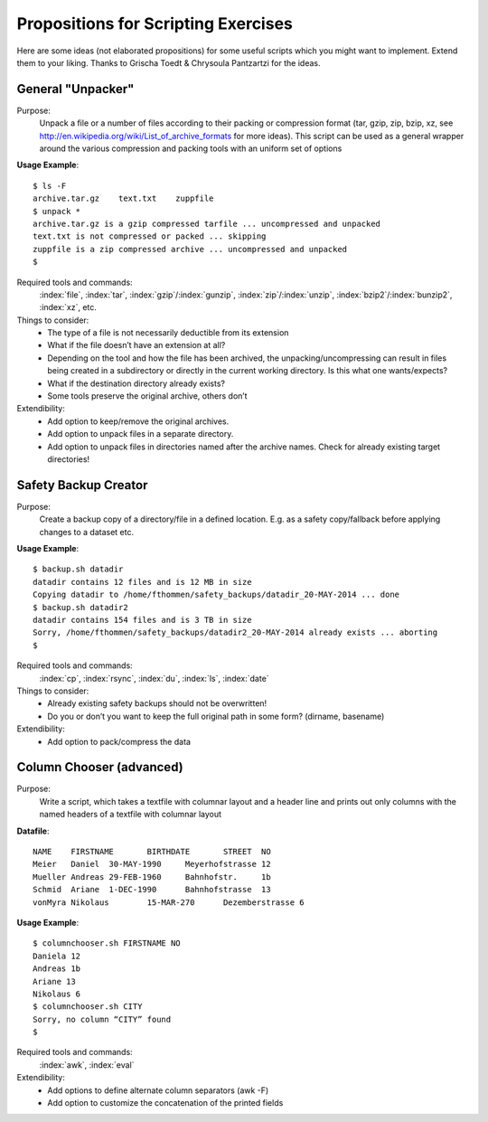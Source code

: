 Propositions for Scripting Exercises
====================================

Here are some ideas (not elaborated propositions) for some useful scripts which you might want to implement. 
Extend them to your liking.  
Thanks to Grischa Toedt & Chrysoula Pantzartzi for the ideas.

General "Unpacker"
------------------

Purpose:
    Unpack a file or a number of files according to their packing or
    compression format (tar, gzip, zip, bzip, xz, see
    http://en.wikipedia.org/wiki/List_of_archive_formats for more ideas).  This
    script can be used as a general wrapper around the various compression and
    packing tools with an uniform set of options

**Usage Example**::

    $ ls -F
    archive.tar.gz    text.txt    zuppfile
    $ unpack *
    archive.tar.gz is a gzip compressed tarfile ... uncompressed and unpacked
    text.txt is not compressed or packed ... skipping
    zuppfile is a zip compressed archive ... uncompressed and unpacked
    $

Required tools and commands:
    :index:`file`, :index:`tar`, :index:`gzip`/:index:`gunzip`, :index:`zip`/:index:`unzip`, :index:`bzip2`/:index:`bunzip2`, :index:`xz`, etc.

Things to consider: 
 * The type of a file is not necessarily deductible from its extension
 * What if the file doesn’t have an extension at all?
 * Depending on the tool and how the file has been archived, the unpacking/uncompressing can result in files 
   being created in a subdirectory or directly in the current working directory. Is this what one wants/expects?
 * What if the destination directory already exists?
 * Some tools preserve the original archive, others don’t

Extendibility:
 * Add option to keep/remove the original archives.
 * Add option to unpack files in a separate directory.
 * Add option to unpack files in directories named after the archive names.  
   Check for already existing target directories!

Safety Backup Creator
---------------------

Purpose: 
    Create a backup copy of a directory/file in a defined location.  E.g. as a safety copy/fallback before applying changes to a dataset etc.

**Usage Example**::

     $ backup.sh datadir
     datadir contains 12 files and is 12 MB in size
     Copying datadir to /home/fthommen/safety_backups/datadir_20-MAY-2014 ... done
     $ backup.sh datadir2
     datadir contains 154 files and is 3 TB in size
     Sorry, /home/fthommen/safety_backups/datadir2_20-MAY-2014 already exists ... aborting
     $

Required tools and commands:
    :index:`cp`, :index:`rsync`, :index:`du`, :index:`ls`, :index:`date`

Things to consider:
  * Already existing safety backups should not be overwritten!
  * Do you or don’t you want to keep the full original path in some form? (dirname, basename)

Extendibility:
  * Add option to pack/compress the data

Column Chooser (advanced)
-------------------------

Purpose:
    Write a script, which takes a textfile with columnar layout and a header line and prints out only columns with the named headers of a textfile with columnar layout

**Datafile**::

    NAME    FIRSTNAME       BIRTHDATE       STREET  NO
    Meier   Daniel  30-MAY-1990     Meyerhofstrasse 12
    Mueller Andreas 29-FEB-1960     Bahnhofstr.     1b
    Schmid  Ariane  1-DEC-1990      Bahnhofstrasse  13
    vonMyra Nikolaus        15-MAR-270      Dezemberstrasse 6

**Usage Example**::

    $ columnchooser.sh FIRSTNAME NO
    Daniela 12
    Andreas 1b
    Ariane 13
    Nikolaus 6
    $ columnchooser.sh CITY
    Sorry, no column “CITY” found
    $

Required tools and commands:
    :index:`awk`, :index:`eval`

Extendibility:
  * Add options to define alternate column separators (awk -F)
  * Add option to customize the concatenation of the printed fields
